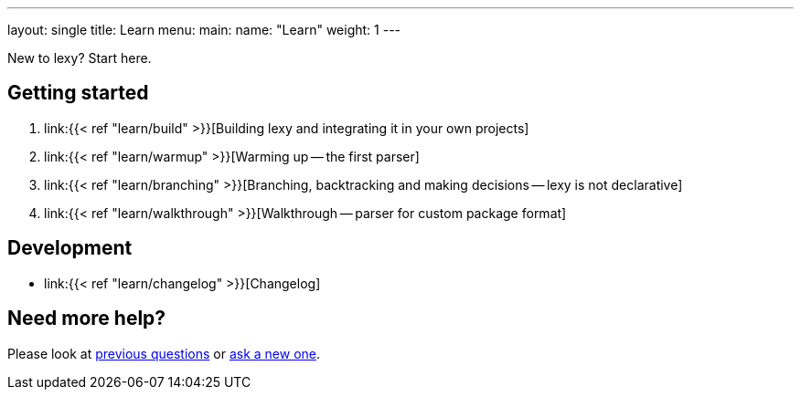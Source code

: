 ---
layout: single
title: Learn
menu:
  main:
    name: "Learn"
    weight: 1
---

New to lexy? Start here.

## Getting started

1. link:{{< ref "learn/build" >}}[Building lexy and integrating it in your own projects]
2. link:{{< ref "learn/warmup" >}}[Warming up -- the first parser]
3. link:{{< ref "learn/branching" >}}[Branching, backtracking and making decisions -- lexy is not declarative]
4. link:{{< ref "learn/walkthrough" >}}[Walkthrough -- parser for custom package format]

## Development

* link:{{< ref "learn/changelog" >}}[Changelog]

## Need more help?

Please look at https://github.com/foonathan/lexy/discussions/categories/q-a[previous questions] or https://github.com/foonathan/lexy/discussions/new[ask a new one].


